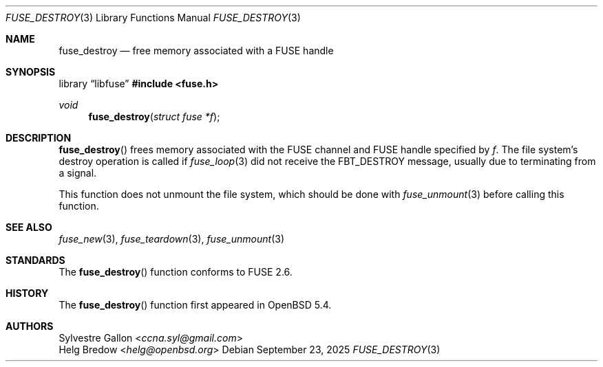 .\" $OpenBSD: fuse_destroy.3,v 1.5 2025/09/23 09:28:28 schwarze Exp $
.\"
.\" Copyright (c) 2018 Helg Bredow <helg.bredow@openbsd.org>
.\"
.\" Permission to use, copy, modify, and distribute this software for any
.\" purpose with or without fee is hereby granted, provided that the above
.\" copyright notice and this permission notice appear in all copies.
.\"
.\" THE SOFTWARE IS PROVIDED "AS IS" AND THE AUTHOR DISCLAIMS ALL WARRANTIES
.\" WITH REGARD TO THIS SOFTWARE INCLUDING ALL IMPLIED WARRANTIES OF
.\" MERCHANTABILITY AND FITNESS. IN NO EVENT SHALL THE AUTHOR BE LIABLE FOR
.\" ANY SPECIAL, DIRECT, INDIRECT, OR CONSEQUENTIAL DAMAGES OR ANY DAMAGES
.\" WHATSOEVER RESULTING FROM LOSS OF USE, DATA OR PROFITS, WHETHER IN AN
.\" ACTION OF CONTRACT, NEGLIGENCE OR OTHER TORTIOUS ACTION, ARISING OUT OF
.\" OR IN CONNECTION WITH THE USE OR PERFORMANCE OF THIS SOFTWARE.
.\"
.Dd $Mdocdate: September 23 2025 $
.Dt FUSE_DESTROY 3
.Os
.Sh NAME
.Nm fuse_destroy
.Nd free memory associated with a FUSE handle
.Sh SYNOPSIS
.Lb libfuse
.In fuse.h
.Ft void
.Fn fuse_destroy "struct fuse *f"
.Sh DESCRIPTION
.Fn fuse_destroy
frees memory associated with the FUSE channel and FUSE handle specified by
.Fa f .
The file system's destroy operation is called if
.Xr fuse_loop 3
did not receive the
.Dv FBT_DESTROY
message, usually due to terminating from a signal.
.Pp
This function does not unmount the file system, which should be done
with
.Xr fuse_unmount 3
before calling this function.
.Sh SEE ALSO
.Xr fuse_new 3 ,
.Xr fuse_teardown 3 ,
.Xr fuse_unmount 3
.Sh STANDARDS
The
.Fn fuse_destroy
function conforms to FUSE 2.6.
.Sh HISTORY
The
.Fn fuse_destroy
function first appeared in
.Ox 5.4 .
.Sh AUTHORS
.An Sylvestre Gallon Aq Mt ccna.syl@gmail.com
.An Helg Bredow Aq Mt helg@openbsd.org
